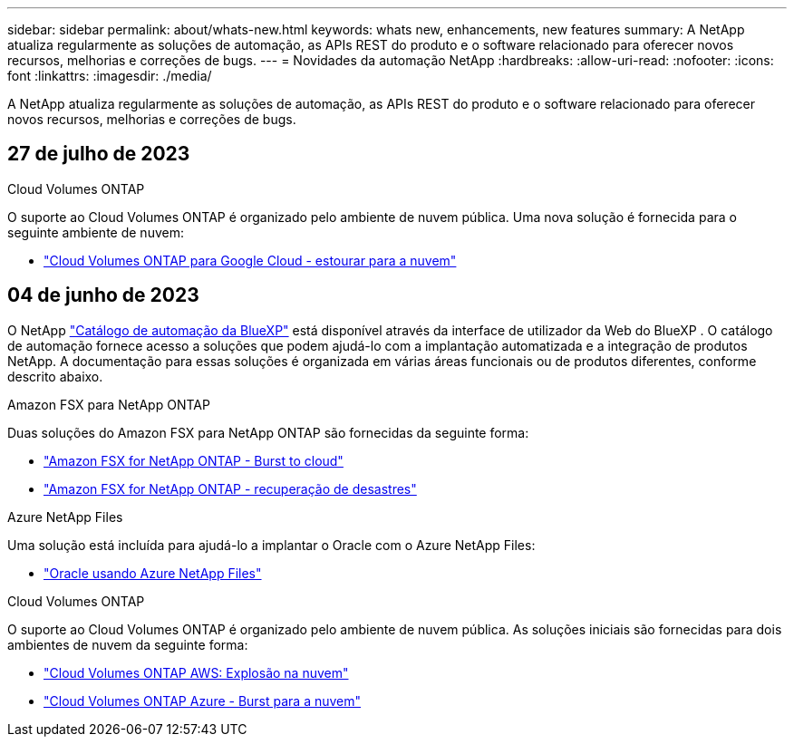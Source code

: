 ---
sidebar: sidebar 
permalink: about/whats-new.html 
keywords: whats new, enhancements, new features 
summary: A NetApp atualiza regularmente as soluções de automação, as APIs REST do produto e o software relacionado para oferecer novos recursos, melhorias e correções de bugs. 
---
= Novidades da automação NetApp
:hardbreaks:
:allow-uri-read: 
:nofooter: 
:icons: font
:linkattrs: 
:imagesdir: ./media/


[role="lead"]
A NetApp atualiza regularmente as soluções de automação, as APIs REST do produto e o software relacionado para oferecer novos recursos, melhorias e correções de bugs.



== 27 de julho de 2023

.Cloud Volumes ONTAP
O suporte ao Cloud Volumes ONTAP é organizado pelo ambiente de nuvem pública. Uma nova solução é fornecida para o seguinte ambiente de nuvem:

* link:../solutions/cvo-gcp-burst-to-cloud.html["Cloud Volumes ONTAP para Google Cloud - estourar para a nuvem"]




== 04 de junho de 2023

O NetApp https://console.bluexp.netapp.com/automationCatalog["Catálogo de automação da BlueXP"^] está disponível através da interface de utilizador da Web do BlueXP . O catálogo de automação fornece acesso a soluções que podem ajudá-lo com a implantação automatizada e a integração de produtos NetApp. A documentação para essas soluções é organizada em várias áreas funcionais ou de produtos diferentes, conforme descrito abaixo.

.Amazon FSX para NetApp ONTAP
Duas soluções do Amazon FSX para NetApp ONTAP são fornecidas da seguinte forma:

* link:../solutions/fsxn-burst-to-cloud.html["Amazon FSX for NetApp ONTAP - Burst to cloud"]
* link:../solutions/fsxn-disaster-recovery.html["Amazon FSX for NetApp ONTAP - recuperação de desastres"]


.Azure NetApp Files
Uma solução está incluída para ajudá-lo a implantar o Oracle com o Azure NetApp Files:

* link:../solutions/anf-oracle.html["Oracle usando Azure NetApp Files"]


.Cloud Volumes ONTAP
O suporte ao Cloud Volumes ONTAP é organizado pelo ambiente de nuvem pública. As soluções iniciais são fornecidas para dois ambientes de nuvem da seguinte forma:

* link:../solutions/cvo-aws-burst-to-cloud.html["Cloud Volumes ONTAP AWS: Explosão na nuvem"]
* link:../solutions/cvo-azure-burst-to-cloud.html["Cloud Volumes ONTAP Azure - Burst para a nuvem"]

